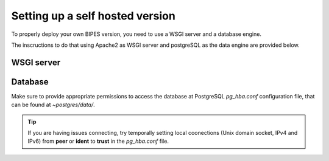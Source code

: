 Setting up a self hosted version
========================================

To properly deploy your own BIPES version, you need to use a WSGI server and
a database engine.

The inscructions to do that using Apache2 as WSGI server and postgreSQL as
the data engine are provided below.

WSGI server
---------------------


Database
--------------------


Make sure to provide appropriate permissions to access the database at
PostgreSQL *pg_hba.conf* configuration file, that can be found at *~postgres/data/*.

.. tip::

  If you are having issues connecting, try temporally setting local coonections
  (Unix domain socket, IPv4 and IPv6) from **peer** or **ident** to **trust** in
  the *pg_hba.conf* file.
